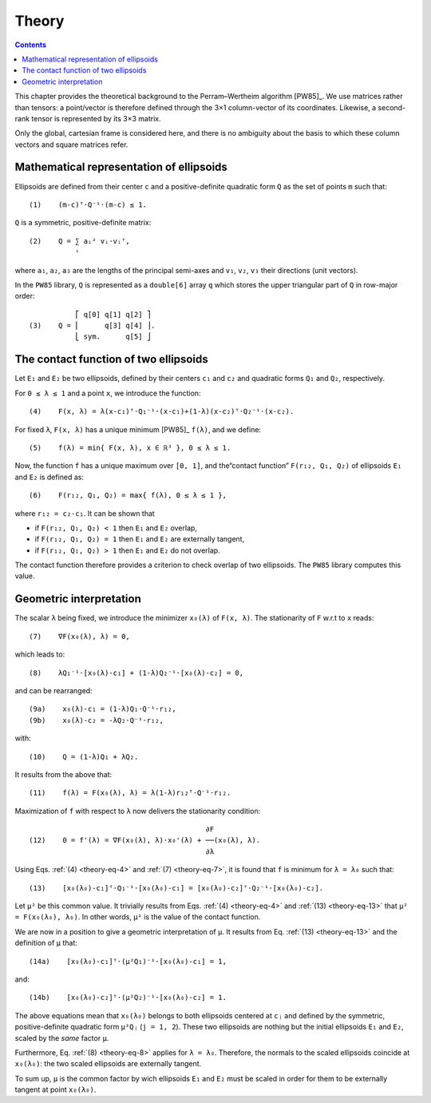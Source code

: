 .. _theory:

******
Theory
******

.. contents:: Contents
   :local:

This chapter provides the theoretical background to the Perram–Wertheim
algorithm [PW85]_. We use matrices rather than tensors: a point/vector is
therefore defined through the 3×1 column-vector of its coordinates. Likewise, a
second-rank tensor is represented by its 3×3 matrix.

Only the global, cartesian frame is considered here, and there is no
ambiguity about the basis to which these column vectors and square matrices
refer.

.. _theory-representation:

Mathematical representation of ellipsoids
=========================================

Ellipsoids are defined from their center ``c`` and a positive-definite quadratic
form ``Q`` as the set of points ``m`` such that::

  (1)    (m-c)ᵀ⋅Q⁻¹⋅(m-c) ≤ 1.

``Q`` is a symmetric, positive-definite matrix::

  (2)    Q = ∑ aᵢ² vᵢ⋅vᵢᵀ,
             ⁱ

where ``a₁``, ``a₂``, ``a₃`` are the lengths of the principal semi-axes and
``v₁``, ``v₂``, ``v₃`` their directions (unit vectors).

In the ``PW85`` library, ``Q`` is represented as a ``double[6]`` array ``q``
which stores the upper triangular part of ``Q`` in row-major order::

             ⎡ q[0] q[1] q[2] ⎤
  (3)    Q = ⎢      q[3] q[4] ⎥.
             ⎣ sym.      q[5] ⎦


The contact function of two ellipsoids
======================================

Let ``E₁`` and ``E₂`` be two ellipsoids, defined by their centers ``c₁`` and
``c₂`` and quadratic forms ``Q₁`` and ``Q₂``, respectively.

.. _theory-eq-4:

For ``0 ≤ λ ≤ 1`` and a point ``x``, we introduce the function::

  (4)    F(x, λ) = λ(x-c₁)ᵀ⋅Q₁⁻¹⋅(x-c₁)+(1-λ)(x-c₂)ᵀ⋅Q₂⁻¹⋅(x-c₂).

.. _theory-eq-5:

For fixed ``λ``, ``F(x, λ)`` has a unique minimum [PW85]_ ``f(λ)``, and we
define::

  (5)    f(λ) = min{ F(x, λ), x ∈ ℝ³ }, 0 ≤ λ ≤ 1.

.. _theory-eq-6:

Now, the function ``f`` has a unique maximum over ``[0, 1]``, and the“contact
function” ``F(r₁₂, Q₁, Q₂)`` of ellipsoids ``E₁`` and ``E₂`` is defined as::

  (6)    F(r₁₂, Q₁, Q₂) = max{ f(λ), 0 ≤ λ ≤ 1 },

where ``r₁₂ = c₂-c₁``. It can be shown that

- if ``F(r₁₂, Q₁, Q₂) < 1`` then ``E₁`` and ``E₂`` overlap,
- if ``F(r₁₂, Q₁, Q₂) = 1`` then ``E₁`` and ``E₂`` are externally tangent,
- if ``F(r₁₂, Q₁, Q₂) > 1`` then ``E₁`` and ``E₂`` do not overlap.

The contact function therefore provides a criterion to check overlap of two
ellipsoids. The ``PW85`` library computes this value.


Geometric interpretation
========================

.. _theory-eq-7:

The scalar ``λ`` being fixed, we introduce the minimizer ``x₀(λ)`` of ``F(x,
λ)``. The stationarity of ``F`` w.r.t to ``x`` reads::

  (7)    ∇F(x₀(λ), λ) = 0,

.. _theory-eq-8:

which leads to::

  (8)    λQ₁⁻¹⋅[x₀(λ)-c₁] + (1-λ)Q₂⁻¹⋅[x₀(λ)-c₂] = 0,

.. _theory-eq-9:

and can be rearranged::

  (9a)    x₀(λ)-c₁ = (1-λ)Q₁⋅Q⁻¹⋅r₁₂,
  (9b)    x₀(λ)-c₂ = -λQ₂⋅Q⁻¹⋅r₁₂,

.. _theory-eq-10:

with::

  (10)    Q = (1-λ)Q₁ + λQ₂.

.. _theory-eq-11:

It results from the above that::

  (11)    f(λ) = F(x₀(λ), λ) = λ(1-λ)r₁₂ᵀ⋅Q⁻¹⋅r₁₂.

.. _theory-eq-12:

Maximization of ``f`` with respect to ``λ`` now delivers the stationarity
condition::

                                            ∂F
  (12)    0 = f'(λ) = ∇F(x₀(λ), λ)⋅x₀'(λ) + ──(x₀(λ), λ).
                                            ∂λ

.. _theory-eq-13:

Using Eqs. :ref:`(4) <theory-eq-4>` and :ref:`(7) <theory-eq-7>`, it is found
that ``f`` is minimum for ``λ = λ₀`` such that::

  (13)    [x₀(λ₀)-c₁]ᵀ⋅Q₁⁻¹⋅[x₀(λ₀)-c₁] = [x₀(λ₀)-c₂]ᵀ⋅Q₂⁻¹⋅[x₀(λ₀)-c₂].

Let ``μ²`` be this common value. It trivially results from Eqs. :ref:`(4)
<theory-eq-4>` and :ref:`(13) <theory-eq-13>` that ``μ² = F(x₀(λ₀), λ₀)``. In
other words, ``μ²`` is the value of the contact function.

We are now in a position to give a geometric interpretation of ``μ``. It results
from Eq. :ref:`(13) <theory-eq-13>` and the definition of ``μ`` that::

  (14a)    [x₀(λ₀)-c₁]ᵀ⋅(μ²Q₁)⁻¹⋅[x₀(λ₀)-c₁] = 1,

and::

  (14b)    [x₀(λ₀)-c₂]ᵀ⋅(μ²Q₂)⁻¹⋅[x₀(λ₀)-c₂] = 1.

The above equations mean that ``x₀(λ₀)`` belongs to both ellipsoids centered at
``cⱼ`` and defined by the symmetric, positive-definite quadratic form ``μ²Qⱼ``
(``j = 1, 2``). These two ellipsoids are nothing but the initial ellipsoids
``E₁`` and ``E₂``, scaled by the *same* factor ``μ``.

Furthermore, Eq. :ref:`(8) <theory-eq-8>` applies for ``λ = λ₀``. Therefore, the
normals to the scaled ellipsoids coincide at ``x₀(λ₀)``: the two scaled
ellipsoids are externally tangent.

To sum up, ``μ`` is the common factor by wich ellipsoids ``E₁`` and ``E₂`` must
be scaled in order for them to be externally tangent at point ``x₀(λ₀)``.
